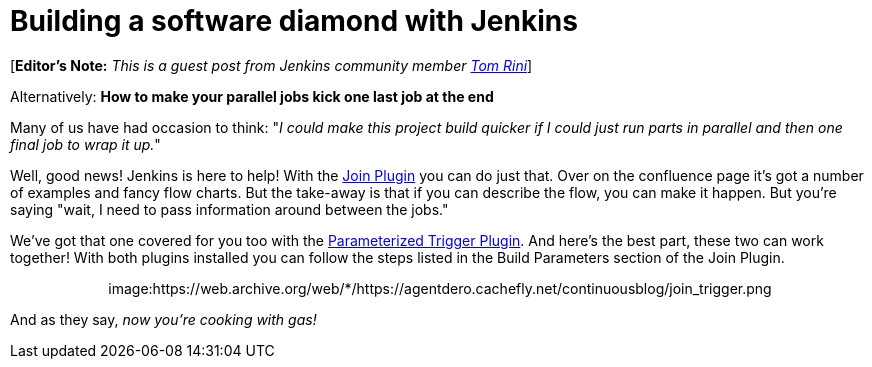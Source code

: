 = Building a software diamond with Jenkins
:page-tags: general , guest post ,plugins ,tutorial
:page-author: rtyler

[*Editor's Note:* _This is a guest post from Jenkins community member https://www.linkedin.com/in/tomrini[Tom Rini]_]

Alternatively: *How to make your parallel jobs kick one last job at the end*

Many of us have had occasion to think: "_I could make this project build quicker if I could just run parts in parallel and then one final job to wrap it up._"

Well, good news! Jenkins is here to help!  With the https://wiki.jenkins.io/display/JENKINS/Join+Plugin[Join Plugin] you can do just that.  Over on the confluence page it's got a number of examples and fancy flow charts.  But the take-away is that if you can describe the flow, you can make it happen.  But you're saying "wait, I need to pass information around between the jobs."

We've got that one covered for you too with the https://wiki.jenkins.io/display/JENKINS/Parameterized+Trigger+Plugin[Parameterized Trigger Plugin].  And here's the best part, these two can work together!  With both plugins installed you can follow the steps listed in the Build Parameters section of the Join Plugin.+++<center>+++image:https://web.archive.org/web/*/https://agentdero.cachefly.net/continuousblog/join_trigger.png[Click to enlarge,540,link=https://web.archive.org/web/*/https://agentdero.cachefly.net/continuousblog/join_trigger.png]+++</center>+++

And as they say, _now you're cooking with gas!_
